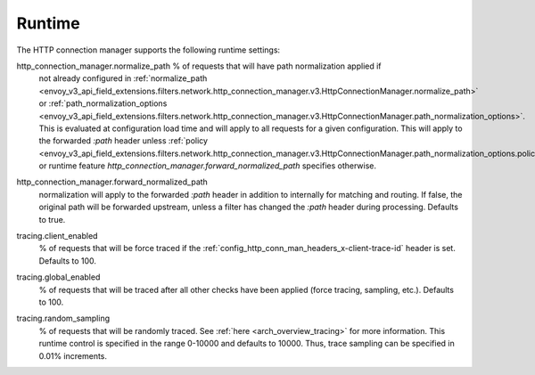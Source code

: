 .. _config_http_conn_man_runtime:

Runtime
=======

The HTTP connection manager supports the following runtime settings:

.. _config_http_conn_man_runtime_normalize_path:

http_connection_manager.normalize_path % of requests that will have path normalization applied if
  not already configured in :ref:`normalize_path
  <envoy_v3_api_field_extensions.filters.network.http_connection_manager.v3.HttpConnectionManager.normalize_path>`
  or :ref:`path_normalization_options
  <envoy_v3_api_field_extensions.filters.network.http_connection_manager.v3.HttpConnectionManager.path_normalization_options>`.
  This is evaluated at configuration load time and will apply to all requests for a given
  configuration. This will apply to the forwarded *:path* header unless :ref:`policy
  <envoy_v3_api_field_extensions.filters.network.http_connection_manager.v3.HttpConnectionManager.path_normalization_options.policy` or runtime feature `http_connection_manager.forward_normalized_path`
  specifies otherwise.

.. _config_http_conn_man_runtime_forward_normalized_path:

http_connection_manager.forward_normalized_path
  normalization will apply to the forwarded *:path* header in addition to internally for
  matching and routing. If false, the original path will be forwarded upstream, unless a filter
  has changed the *:path* header during processing. Defaults to true.

.. _config_http_conn_man_runtime_client_enabled:

tracing.client_enabled
  % of requests that will be force traced if the
  :ref:`config_http_conn_man_headers_x-client-trace-id` header is set. Defaults to 100.

.. _config_http_conn_man_runtime_global_enabled:

tracing.global_enabled
  % of requests that will be traced after all other checks have been applied (force tracing,
  sampling, etc.). Defaults to 100.

.. _config_http_conn_man_runtime_random_sampling:

tracing.random_sampling
  % of requests that will be randomly traced. See :ref:`here <arch_overview_tracing>` for more
  information. This runtime control is specified in the range 0-10000 and defaults to 10000. Thus,
  trace sampling can be specified in 0.01% increments.
